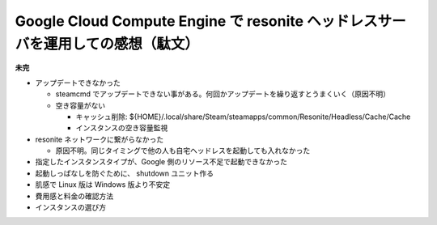 .. post::
   :tags: Ubuntu, Linux, resonite, VR
   :category: "IT technology"
   :author: usaturn
   :location: Japan
   :language: ja



.. _about_operating_a_resonite_headless_server_on_gce_for_one_year:

================================================================================
Google Cloud Compute Engine で resonite ヘッドレスサーバを運用しての感想（駄文）
================================================================================

**未完**

- アップデートできなかった

  - steamcmd でアップデートできない事がある。何回かアップデートを繰り返すとうまくいく（原因不明）
  - 空き容量がない

    - キャッシュ削除: ${HOME}/.local/share/Steam/steamapps/common/Resonite/Headless/Cache/Cache
    - インスタンスの空き容量監視

- resonite ネットワークに繋がらなかった

  - 原因不明。同じタイミングで他の人も自宅ヘッドレスを起動しても入れなかった

- 指定したインスタンスタイプが、Google 側のリソース不足で起動できなかった
- 起動しっぱなしを防ぐために、 shutdown ユニット作る
- 肌感で Linux 版は Windows 版より不安定
- 費用感と料金の確認方法
- インスタンスの選び方

